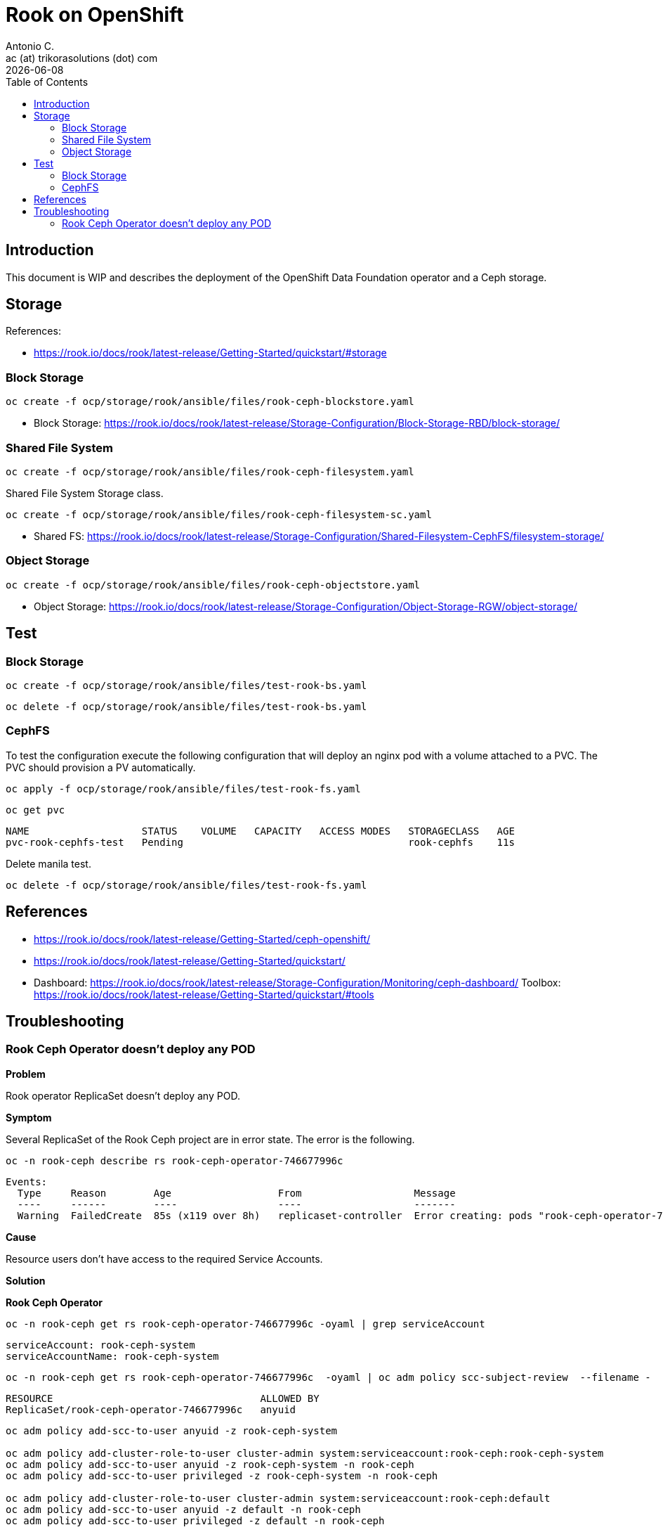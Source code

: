 = Rook on OpenShift
Antonio C. <ac (at) trikorasolutions (dot) com>
:revdate: {docdate}
:icons: font
:toc: left
:toclevels: 3
:toc-title: Table of Contents
:description: Rook on OpenShift

== Introduction

[.lead]
This document is WIP and describes the deployment of the OpenShift Data 
 Foundation operator and a Ceph storage.

== Storage

References:

* https://rook.io/docs/rook/latest-release/Getting-Started/quickstart/#storage

=== Block Storage


[source,bash]
----
oc create -f ocp/storage/rook/ansible/files/rook-ceph-blockstore.yaml
----

* Block Storage: https://rook.io/docs/rook/latest-release/Storage-Configuration/Block-Storage-RBD/block-storage/

=== Shared File System

[source,bash]
----
oc create -f ocp/storage/rook/ansible/files/rook-ceph-filesystem.yaml
----

Shared File System Storage class.

[source,bash]
----
oc create -f ocp/storage/rook/ansible/files/rook-ceph-filesystem-sc.yaml
----


* Shared FS: https://rook.io/docs/rook/latest-release/Storage-Configuration/Shared-Filesystem-CephFS/filesystem-storage/


=== Object Storage

[source,bash]
----
oc create -f ocp/storage/rook/ansible/files/rook-ceph-objectstore.yaml
----

* Object Storage: https://rook.io/docs/rook/latest-release/Storage-Configuration/Object-Storage-RGW/object-storage/

== Test

=== Block Storage

[source,bash]
----
oc create -f ocp/storage/rook/ansible/files/test-rook-bs.yaml
----

[source,bash]
----
oc delete -f ocp/storage/rook/ansible/files/test-rook-bs.yaml
----

=== CephFS
To test the configuration execute the following configuration that will deploy 
 an nginx pod with a volume attached to a PVC. The PVC should provision a PV
 automatically.

[source,bash]
----
oc apply -f ocp/storage/rook/ansible/files/test-rook-fs.yaml
----

[source,bash]
----
oc get pvc
----

[source,]
----
NAME                   STATUS    VOLUME   CAPACITY   ACCESS MODES   STORAGECLASS   AGE
pvc-rook-cephfs-test   Pending                                      rook-cephfs    11s
----

Delete manila test.

[source,bash]
----
oc delete -f ocp/storage/rook/ansible/files/test-rook-fs.yaml
----
== References

* https://rook.io/docs/rook/latest-release/Getting-Started/ceph-openshift/
* https://rook.io/docs/rook/latest-release/Getting-Started/quickstart/
* Dashboard: https://rook.io/docs/rook/latest-release/Storage-Configuration/Monitoring/ceph-dashboard/
Toolbox: https://rook.io/docs/rook/latest-release/Getting-Started/quickstart/#tools


== Troubleshooting

=== Rook Ceph Operator doesn't deploy any POD

*Problem*

Rook operator ReplicaSet doesn't deploy any POD.

*Symptom*

Several ReplicaSet of the Rook Ceph project are in error state. The error is the following.

[source,bash]
----
oc -n rook-ceph describe rs rook-ceph-operator-746677996c
----

[source,]
----
Events:
  Type     Reason        Age                  From                   Message
  ----     ------        ----                 ----                   -------
  Warning  FailedCreate  85s (x119 over 8h)   replicaset-controller  Error creating: pods "rook-ceph-operator-746677996c-" is forbidden: unable to validate against any security context constraint: [provider "anyuid": Forbidden: not usable by user or serviceaccount, provider "pipelines-scc": Forbidden: not usable by user or serviceaccount, provider "db2u-c-mas-masovh-system-scc": Forbidden: not usable by user or serviceaccount, provider restricted-v2: .containers[0].runAsUser: Invalid value: 2016: must be in the ranges: [1000290000, 1000299999], provider "restricted": Forbidden: not usable by user or serviceaccount, provider "nonroot-v2": Forbidden: not usable by user or serviceaccount, provider "nonroot": Forbidden: not usable by user or serviceaccount, provider "noobaa": Forbidden: not usable by user or serviceaccount, provider "hostmount-anyuid": Forbidden: not usable by user or serviceaccount, provider "machine-api-termination-handler": Forbidden: not usable by user or serviceaccount, provider "hostnetwork-v2": Forbidden: not usable by user or serviceaccount, provider "hostnetwork": Forbidden: not usable by user or serviceaccount, provider "hostaccess": Forbidden: not usable by user or serviceaccount, provider "rook-ceph": Forbidden: not usable by user or serviceaccount, provider "node-exporter": Forbidden: not usable by user or serviceaccount, provider "rook-ceph-csi": Forbidden: not usable by user or serviceaccount, provider "privileged": Forbidden: not usable by user or serviceaccount]
----

*Cause*

Resource users don't have access to the required Service Accounts.

*Solution*

*Rook Ceph Operator*

[source,bash]
----
oc -n rook-ceph get rs rook-ceph-operator-746677996c -oyaml | grep serviceAccount
----

[source,]
----
serviceAccount: rook-ceph-system
serviceAccountName: rook-ceph-system
----

[source,bash]
----
oc -n rook-ceph get rs rook-ceph-operator-746677996c  -oyaml | oc adm policy scc-subject-review  --filename -
----

[source,]
----
RESOURCE                                   ALLOWED BY   
ReplicaSet/rook-ceph-operator-746677996c   anyuid 
----

[source,bash]
----
oc adm policy add-scc-to-user anyuid -z rook-ceph-system

oc adm policy add-cluster-role-to-user cluster-admin system:serviceaccount:rook-ceph:rook-ceph-system
oc adm policy add-scc-to-user anyuid -z rook-ceph-system -n rook-ceph
oc adm policy add-scc-to-user privileged -z rook-ceph-system -n rook-ceph

oc adm policy add-cluster-role-to-user cluster-admin system:serviceaccount:rook-ceph:default
oc adm policy add-scc-to-user anyuid -z default -n rook-ceph
oc adm policy add-scc-to-user privileged -z default -n rook-ceph
----

Redeploy Operator.

[source,bash]
----
oc -n rook-ceph scale deployment rook-ceph-operator --replicas=0
oc -n openshift-storage scale deployment ocs-operator --replicas=0
oc -n rook-ceph scale deployment -l app=rook-ceph-mon --replicas=0
echo "Sleeping 5s..." ; sleep 5 ; echo "...wake up!"
oc -n rook-ceph scale deployment -l app=rook-ceph-mon --replicas=1
oc -n openshift-storage scale deployment ocs-operator --replicas=1
oc -n rook-ceph scale deployment rook-ceph-operator --replicas=1
----

*Rook Ceph Monitor*

[source,bash]
----
oc -n rook-ceph get rs rook-ceph-mon-c-64f848668b -oyaml | grep serviceAccount
----

[source,]
----
serviceAccount: rook-ceph-default
serviceAccountName: rook-ceph-default
----

[source,bash]
----
oc -n rook-ceph get rs rook-ceph-mon-c-64f848668b -oyaml | oc adm policy scc-subject-review  --filename -
----

[source,]
----
RESOURCE                                ALLOWED BY                     
ReplicaSet/rook-ceph-mon-c-64f848668b   db2u-c-mas-masovh-system-scc
----

[source,bash]
----
oc adm policy add-scc-to-user db2u-c-mas-masovh-system-scc -z rook-ceph-default
oc adm policy add-scc-to-user db2u-c-mas-masovh-system-scc -z rook-ceph-default -n rook-ceph
----

*Rook Ceph MDS*

[source,bash]
----
oc -n rook-ceph get rs rook-ceph-mgr-a-95f4697b9 -oyaml | grep serviceAccount
----

[source,]
----
serviceAccount: rook-ceph-mgr
serviceAccountName: rook-ceph-mgr
----

[source,bash]
----
oc -n rook-ceph get rs rook-ceph-mgr-a-95f4697b9 -oyaml | oc adm policy scc-subject-review  --filename -
----

[source,]
----
RESOURCE                                ALLOWED BY                     
ReplicaSet/rook-ceph-mgr-a-95f4697b9   db2u-c-mas-masovh-system-scc
----

[source,bash]
----
oc adm policy add-scc-to-user db2u-c-mas-masovh-system-scc -z rook-ceph-mgr
oc adm policy add-scc-to-user db2u-c-mas-masovh-system-scc -z rook-ceph-mgr -n rook-ceph
----

*Rook Ceph OSD*

[source,bash]
----
oc -n rook-ceph get rs rook-ceph-osd-1-c9c7f6b97 -oyaml | grep serviceAccount
----

[source,]
----
serviceAccount: rook-ceph-osd
serviceAccountName: rook-ceph-osd
----

[source,bash]
----
oc -n rook-ceph get rs rook-ceph-osd-1-c9c7f6b97 -oyaml | oc adm policy scc-subject-review  --filename -
----

[source,]
----
RESOURCE                                ALLOWED BY                     
ReplicaSet/rook-ceph-osd-1-c9c7f6b97   db2u-c-mas-masovh-system-scc
----

[source,bash]
----
oc adm policy add-scc-to-user db2u-c-mas-masovh-system-scc -z rook-ceph-osd
oc adm policy add-scc-to-user db2u-c-mas-masovh-system-scc -z rook-ceph-osd -n rook-ceph
----

*CSI CephFS plugin*

[source,bash]
----
oc -n rook-ceph get rs csi-cephfsplugin-provisioner-6668bdd9b -oyaml | grep serviceAccount
----

[source,]
----
serviceAccount: rook-csi-cephfs-provisioner-sa
serviceAccountName: rook-csi-cephfs-provisioner-sa
----

[source,bash]
----
oc -n rook-ceph get rs csi-cephfsplugin-provisioner-6668bdd9b -oyaml | oc adm policy scc-subject-review  --filename -
----

[source,]
----
RESOURCE                                ALLOWED BY                     
ReplicaSet/csi-cephfsplugin-provisioner-6668bdd9b   db2u-c-mas-masovh-system-scc
----

[source,bash]
----
oc adm policy add-scc-to-user db2u-c-mas-masovh-system-scc -z rook-csi-cephfs-provisioner-sa
oc adm policy add-scc-to-user db2u-c-mas-masovh-system-scc -z rook-csi-cephfs-provisioner-sa -n rook-ceph
----

This might take a while to recover from.

*CSI RBD Plugin*


[source,bash]
----
oc -n rook-ceph get rs csi-rbdplugin-provisioner-57b5f57b9 -oyaml | grep serviceAccount
----

[source,]
----
serviceAccount: rook-csi-rbd-provisioner-sa
serviceAccountName: rook-csi-rbd-provisioner-sa
----

[source,bash]
----
oc -n rook-ceph get rs csi-rbdplugin-provisioner-57b5f57b9 -oyaml | oc adm policy scc-subject-review  --filename -
----

[source,]
----
RESOURCE                                ALLOWED BY                     
ReplicaSet/csi-cephfsplugin-provisioner-6668bdd9b   db2u-c-mas-masovh-system-scc
----

[source,bash]
----
oc adm policy add-scc-to-user db2u-c-mas-masovh-system-scc -z rook-csi-rbd-provisioner-sa
oc adm policy add-scc-to-user db2u-c-mas-masovh-system-scc -z rook-csi-rbd-provisioner-sa -n rook-ceph
----

[NOTE]
====
Although it seems thi solution is not working, it ends up generating the POD 
 after a while.

Follow the POD and ReplicaSet state update using the following commands.

.POD state change
[source,bash]
----
oc -n rook-ceph get pod -w
----

.ReplicaSet state change
[source,bash]
----
oc -n rook-ceph get rs -w
----
====
